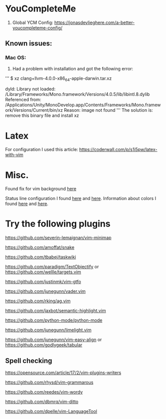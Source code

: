 * YouCompleteMe
1. Global YCM Config: [[https://jonasdevlieghere.com/a-better-youcompleteme-config/]]

** Known issues:
*** Mac OS:
1. Had a problem with installation and got the following error:
'''
$ xz clang+llvm-4.0.0-x86_64-apple-darwin.tar.xz

dyld: Library not loaded: /Library/Frameworks/Mono.framework/Versions/4.0.5/lib/libintl.8.dylib
Referenced from: /Applications/Unity/MonoDevelop.app/Contents/Frameworks/Mono.framework/Versions/Current/bin/xz
Reason: image not found
'''
The solution is: remove this binary file and install xz

* Latex
For configuration I used this article: [[https://coderwall.com/p/s1i5pw/latex-with-vim]]

* Misc.
Found fix for vim background [[https://sunaku.github.io/vim-256color-bce.html][here]]

Status line configuration I found [[https://gabri.me/blog/diy-vim-statusline][here]] and [[http://vim.wikia.com/wiki/Change_statusline_color_to_show_insert_or_normal_mode][here]].
Information about colors I found [[http://vim.wikia.com/wiki/Xterm256_color_names_for_console_Vim][here]] and [[https://upload.wikimedia.org/wikipedia/en/1/15/Xterm_256color_chart.svg][here]].

* Try the following plugins
[[https://github.com/severin-lemaignan/vim-minimap]]

[[https://github.com/amoffat/snake]]

[[https://github.com/tbabej/taskwiki]]

[[https://github.com/paradigm/TextObjectify]] or [[https://github.com/wellle/targets.vim]]

[[https://github.com/justinmk/vim-gtfo]]

[[https://github.com/junegunn/vader.vim]]

[[https://github.com/rking/ag.vim]]

[[https://github.com/jaxbot/semantic-highlight.vim]]

[[https://github.com/python-mode/python-mode]]

[[https://github.com/junegunn/limelight.vim]]

[[https://github.com/junegunn/vim-easy-align]] or [[https://github.com/godlygeek/tabular]]

** Spell checking
[[https://opensource.com/article/17/2/vim-plugins-writers]]

[[https://github.com/rhysd/vim-grammarous]]

[[https://github.com/reedes/vim-wordy]]

[[https://github.com/dbmrq/vim-ditto]]

[[https://github.com/dpelle/vim-LanguageTool]]

